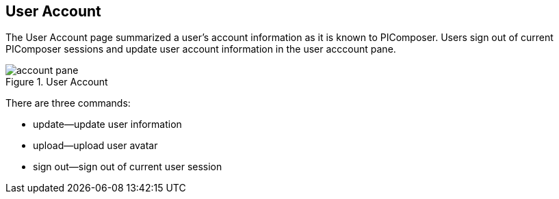== User Account

The User Account page summarized a user's account information as it is known to PIComposer. Users sign out of current PIComposer sessions and update user account information in the user acccount pane.

.User Account
image::account-pane.png[]

There are three commands:

* update--update user information
* upload--upload user avatar
* sign out--sign out of current user session